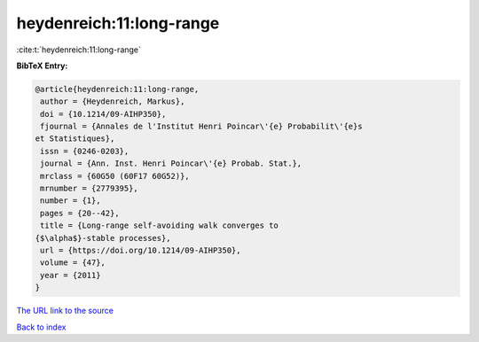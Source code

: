 heydenreich:11:long-range
=========================

:cite:t:`heydenreich:11:long-range`

**BibTeX Entry:**

.. code-block:: bibtex

   @article{heydenreich:11:long-range,
    author = {Heydenreich, Markus},
    doi = {10.1214/09-AIHP350},
    fjournal = {Annales de l'Institut Henri Poincar\'{e} Probabilit\'{e}s
   et Statistiques},
    issn = {0246-0203},
    journal = {Ann. Inst. Henri Poincar\'{e} Probab. Stat.},
    mrclass = {60G50 (60F17 60G52)},
    mrnumber = {2779395},
    number = {1},
    pages = {20--42},
    title = {Long-range self-avoiding walk converges to
   {$\alpha$}-stable processes},
    url = {https://doi.org/10.1214/09-AIHP350},
    volume = {47},
    year = {2011}
   }
`The URL link to the source <ttps://doi.org/10.1214/09-AIHP350}>`_


`Back to index <../By-Cite-Keys.html>`_
